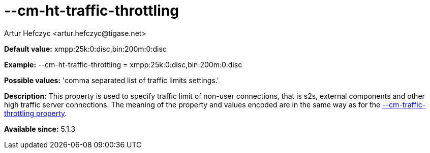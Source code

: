 [[cmHtTrafficThrottling]]
= --cm-ht-traffic-throttling
:author: Artur Hefczyc <artur.hefczyc@tigase.net>
:version: v2.0, June 2014: Reformatted for AsciiDoc.
:date: 2013-02-09 21:38
:revision: v2.1

:toc:
:numbered:
:website: http://tigase.net/

*Default value:* +xmpp:25k:0:disc,bin:200m:0:disc+

*Example:* +--cm-ht-traffic-throttling = xmpp:25k:0:disc,bin:200m:0:disc+

*Possible values:* 'comma separated list of traffic limits settings.'

*Description:* This property is used to specify traffic limit of non-user connections, that is s2s, external components and other high traffic server connections. The meaning of the property and values encoded are in the same way as for the xref:cmTrafficThrottling[--cm-traffic-throttling property].

*Available since:* 5.1.3
